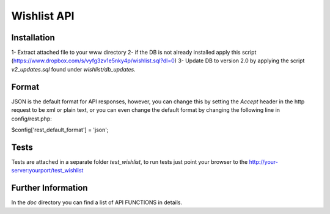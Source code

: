 #############
Wishlist API
#############

************
Installation
************ 

1- Extract attached file to your www directory 
2- if the DB is not already installed apply this script (https://www.dropbox.com/s/vyfg3zv1e5nky4p/wishlist.sql?dl=0)
3- Update DB to version 2.0 by applying the script `v2_updates.sql` found under `wishlist/db_updates`.

*******
Format
*******

JSON is the default format for API responses, however, you can change this by setting the `Accept` header in the http request to be xml or plain text, or you can even change the default format by changing the following line in config/rest.php:

$config['rest_default_format'] = 'json';

*****
Tests
*****

Tests are attached in a separate folder `test_wishlist`, to run tests just point your browser to the http://your-server:yourport/test_wishlist

*******************
Further Information
*******************

In the `doc` directory you can find a list of API FUNCTIONS in details.
